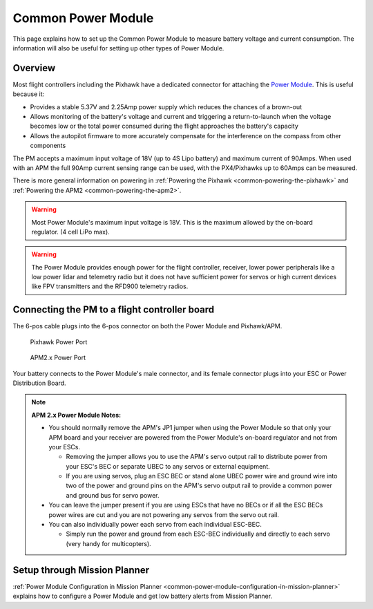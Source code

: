.. _common-3dr-power-module:

===================
Common Power Module
===================

This page explains how to set up the Common Power Module to measure
battery voltage and current consumption. The information will also be
useful for setting up other types of Power Module.

Overview
========

Most flight controllers including the Pixhawk have a dedicated connector for attaching the
`Power Module <http://store.jdrones.com/APM25_PSU_XT60_p/pwrapm25x1.htm>`__. This is useful because it:

-  Provides a stable 5.37V and 2.25Amp power supply which reduces the
   chances of a brown-out
-  Allows monitoring of the battery's voltage and current and triggering
   a return-to-launch when the voltage becomes low or the total power
   consumed during the flight approaches the battery's capacity
-  Allows the autopilot firmware to more accurately compensate for the
   interference on the compass from other components

The PM accepts a maximum input voltage of 18V (up to 4S Lipo battery)
and maximum current of 90Amps. When used with an APM the full 90Amp
current sensing range can be used, with the PX4/Pixhawks up to 60Amps
can be measured.

There is more general information on powering in :ref:`Powering the Pixhawk <common-powering-the-pixhawk>` and :ref:`Powering the APM2 <common-powering-the-apm2>`.

.. warning::

   Most Power Module's maximum input voltage is 18V. This is the
   maximum allowed by the on-board regulator. (4 cell LiPo max).

.. warning::

   The Power Module provides enough power for the flight controller, receiver, lower power peripherals like a low power lidar and telemetry radio but it does not have
   sufficient power for servos or high current devices like FPV transmitters and the RFD900 telemetry radios.

Connecting the PM to a flight controller board
==============================================

.. image:: ../../../images/3DR-current-sensor-top.jpg
    :target: ../_images/3DR-current-sensor-top.jpg

The 6-pos cable plugs into the 6-pos connector on both the Power Module
and Pixhawk/APM.

.. figure:: ../../../images/pixhawkpower-port.jpg
   :target: ../_images/pixhawkpower-port.jpg

   Pixhawk Power Port

.. figure:: ../../../images/3DR-current-sensor-APM-conn.jpg
   :target: ../_images/3DR-current-sensor-APM-conn.jpg

   APM2.x Power Port

Your battery connects to the Power Module's male connector, and its
female connector plugs into your ESC or Power Distribution Board.

.. note::

   **APM 2.x Power Module Notes:**

   -  You should normally remove the APM's JP1 jumper when using the Power
      Module so that only your APM board and your receiver are powered from
      the Power Module's on-board regulator and not from your ESCs.

      -  Removing the jumper allows you to use the APM's servo output rail
         to distribute power from your ESC's BEC or separate UBEC to any
         servos or external equipment.
      -  If you are using servos, plug an ESC BEC or stand alone UBEC power
         wire and ground wire into two of the power and ground pins on the
         APM's servo output rail to provide a common power and ground bus
         for servo power.

   -  You can leave the jumper present if you are using ESCs that have no
      BECs or if all the ESC BECs power wires are cut and you are not
      powering any servos from the servo out rail.
   -  You can also individually power each servo from each individual
      ESC-BEC.

      -  Simply run the power and ground from each ESC-BEC individually and
         directly to each servo (very handy for multicopters).

Setup through Mission Planner
=============================

:ref:`Power Module Configuration in Mission Planner <common-power-module-configuration-in-mission-planner>`
explains how to configure a Power Module and get low battery alerts from
Mission Planner.
